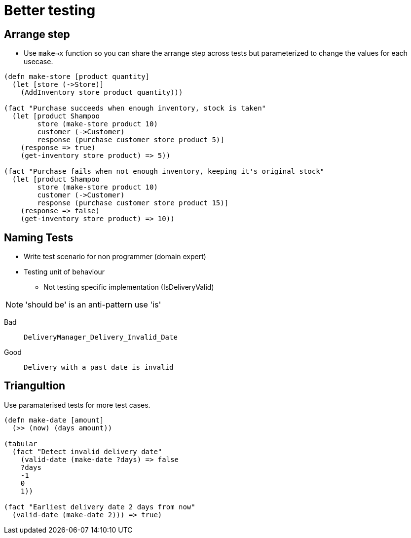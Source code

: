 = Better testing

== Arrange step

* Use `make->x` function so you can share the arrange step across tests but parameterized to change the values for each usecase. 

[source,clojure]
----
(defn make-store [product quantity]
  (let [store (->Store)]
    (AddInventory store product quantity)))

(fact "Purchase succeeds when enough inventory, stock is taken"
  (let [product Shampoo
        store (make-store product 10)
        customer (->Customer)
        response (purchase customer store product 5)]
    (response => true)
    (get-inventory store product) => 5))

(fact "Purchase fails when not enough inventory, keeping it's original stock"
  (let [product Shampoo
        store (make-store product 10)
        customer (->Customer)
        response (purchase customer store product 15)]
    (response => false)
    (get-inventory store product) => 10))
----

== Naming Tests

* Write test scenario for non programmer (domain expert)
* Testing unit of behaviour
** Not testing specific implementation (IsDeliveryValid)

NOTE: 'should be' is an anti-pattern use 'is'

Bad::
`DeliveryManager_Delivery_Invalid_Date`

Good::
`Delivery with a past date is invalid`

== Triangultion

Use paramaterised tests for more test cases.

[source,clojure]
----
(defn make-date [amount] 
  (>> (now) (days amount))

(tabular
  (fact "Detect invalid delivery date"
    (valid-date (make-date ?days) => false
    ?days
    -1
    0
    1))

(fact "Earliest delivery date 2 days from now"
  (valid-date (make-date 2))) => true)
----

